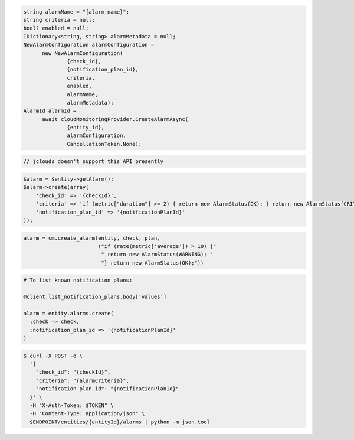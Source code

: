 .. code-block:: csharp

  string alarmName = "{alarm_name}";
  string criteria = null;
  bool? enabled = null;
  IDictionary<string, string> alarmMetadata = null;
  NewAlarmConfiguration alarmConfiguration = 
	new NewAlarmConfiguration(
		{check_id}, 
		{notification_plan_id}, 
		criteria, 
		enabled, 
		alarmName, 
		alarmMetadata);
  AlarmId alarmId = 
	await cloudMonitoringProvider.CreateAlarmAsync(
		{entity_id}, 
		alarmConfiguration, 
		CancellationToken.None);

.. code-block:: java

  // jclouds doesn't support this API presently

.. code-block:: javascript

.. code-block:: php

  $alarm = $entity->getAlarm();
  $alarm->create(array(
      'check_id' => '{checkId}',
      'criteria' => 'if (metric["duration"] >= 2) { return new AlarmStatus(OK); } return new AlarmStatus(CRITICAL);',
      'notification_plan_id' => '{notificationPlanId}'
  ));

.. code-block:: python

  alarm = cm.create_alarm(entity, check, plan,
                          ("if (rate(metric['average']) > 10) {"
                           " return new AlarmStatus(WARNING); "
                           "} return new AlarmStatus(OK);"))

.. code-block:: ruby

  # To list known notification plans:

  @client.list_notification_plans.body['values']

  alarm = entity.alarms.create(
    :check => check,
    :notification_plan_id => '{notificationPlanId}'
  )

.. code-block:: sh

  $ curl -X POST -d \
    '{
      "check_id": "{checkId}",
      "criteria": "{alarmCriteria}",
      "notification_plan_id": "{notificationPlanId}"
    }' \
    -H "X-Auth-Token: $TOKEN" \
    -H "Content-Type: application/json" \
    $ENDPOINT/entities/{entityId}/alarms | python -m json.tool
